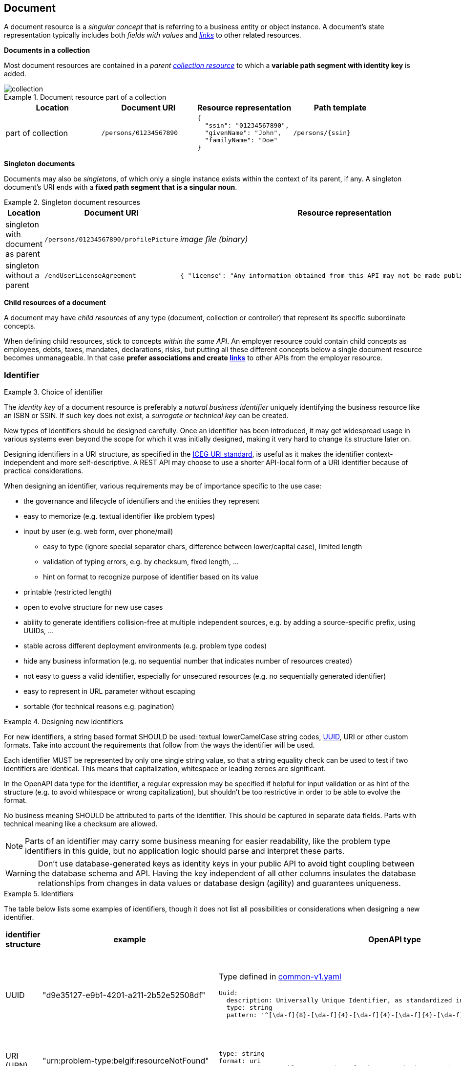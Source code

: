 == Document

A document resource is a _singular concept_ that is referring to a business entity or object instance. A document’s state representation typically includes both _fields with values_ and <<links,_links_>> to other related resources.

*Documents in a collection*

Most document resources are contained in a _parent <<Collection,collection resource>>_ to which a *variable path segment with identity key* is added.

image::collection.png[]

.Document resource part of a collection
====
|===
|Location|Document URI| Resource representation| Path template

|part of collection|`/persons/01234567890`
a|
[subs="normal"]
```json
{
  "ssin": "01234567890",
  "givenName": "John",
  "familyName": "Doe"
}
```
|`/persons/{ssin}`
====

*Singleton documents*

Documents may also be _singletons_, of which only a single instance exists within the context of its parent, if any. A singleton document's URI ends with a *fixed path segment that is a singular noun*.

.Singleton document resources
====
|===
|Location|Document URI| Resource representation| Path template

|singleton with document as parent | `/persons/01234567890/profilePicture` |

_image file (binary)_

| `/persons/{ssin}/profilePicture`

|singleton without a parent
| `/endUserLicenseAgreement`
a|
```JSON
{ "license": "Any information obtained from this API may not be made public, nor ..."}
```
| `/endUserLicenseAgreement`

====

*Child resources of a document*

A document may have _child resources_ of any type (document, collection or controller) that represent its specific subordinate concepts.

When defining child resources, stick to concepts _within the same API_. An employer resource could contain child concepts as employees, debts, taxes, mandates, declarations, risks, but putting all these different concepts below a single document resource becomes unmanageable.
In that case *prefer associations and create <<links,links>>* to other APIs from the employer resource.

=== Identifier

[rule, id-choice]
.Choice of identifier
====
The _identity key_ of a document resource is preferably a _natural business identifier_ uniquely identifying the business resource like an ISBN or SSIN. If such key does not exist, a _surrogate or technical key_ can be created.
====

New types of identifiers should be designed carefully. Once an identifier has been introduced, it may get widespread usage in various systems even beyond the scope for which it was initially designed, making it very hard to change its structure later on.

Designing identifiers in a URI structure, as specified in the https://github.com/belgif/thematic/blob/master/URI/iceg_uri_standard.md[ICEG URI standard], is useful as it makes the identifier context-independent and more self-descriptive. A REST API may choose to use a shorter API-local form of a URI identifier because of practical considerations.

When designing an identifier, various requirements may be of importance specific to the use case:

* the governance and lifecycle of identifiers and the entities they represent 
* easy to memorize (e.g. textual identifier like problem types)
* input by user (e.g. web form, over phone/mail)
** easy to type (ignore special separator chars, difference between lower/capital case), limited length
** validation of typing errors, e.g. by checksum, fixed length, ...
** hint on format to recognize purpose of identifier based on its value
* printable (restricted length)
* open to evolve structure for new use cases
* ability to generate identifiers collision-free at multiple independent sources, e.g. by adding a source-specific prefix, using UUIDs, ...
* stable across different deployment environments (e.g. problem type codes)
* hide any business information (e.g. no sequential number that indicates number of resources created)
* not easy to guess a valid identifier, especially for unsecured resources (e.g. no sequentially generated identifier)
* easy to represent in URL parameter without escaping
* sortable (for technical reasons e.g. pagination)

[rule, id-design]
.Designing new identifiers
====
[[new-identifiers]]
For new identifiers, a string based format SHOULD be used: textual lowerCamelCase string codes, http://tools.ietf.org/html/rfc4122[UUID^], URI or other custom formats. Take into account the requirements that follow from the ways the identifier will be used.

Each identifier MUST be represented by only one single string value, so that a string equality check can be used to test if two identifiers are identical. This means that capitalization, whitespace or leading zeroes are significant.

In the OpenAPI data type for the identifier, a regular expression may be specified if helpful for input validation or as hint of the structure (e.g. to avoid whitespace or wrong capitalization), but shouldn't be too restrictive in order to be able to evolve the format. 

No business meaning SHOULD be attributed to parts of the identifier. This should be captured in separate data fields. Parts with technical meaning like a checksum are allowed.
====

NOTE: Parts of an identifier may carry some business meaning for easier readability, like the problem type identifiers in this guide, but no application logic should parse and interpret these parts.

WARNING: Don't use database-generated keys as identity keys in your public API to avoid tight coupling between the database schema and API. Having the key independent of all other columns insulates the database relationships from changes in data values or database design (agility) and guarantees uniqueness.

.Identifiers
====
The table below lists some examples of identifiers, though it does not list all possibilities or considerations when designing a new identifier.
|===
| identifier structure | example | OpenAPI type | considerations

|UUID 
| "d9e35127-e9b1-4201-a211-2b52e52508df"
a| 
Type defined in https://github.com/belgif/openapi-common/blob/master/src/main/openapi/common/v1/common-v1.yaml[common-v1.yaml]
```YAML
Uuid:
  description: Universally Unique Identifier, as standardized in RFC 4122 and ISO/IEC 9834-8
  type: string
  pattern: '^[\da-f]{8}-[\da-f]{4}-[\da-f]{4}-[\da-f]{4}-[\da-f]{12}$'
```
a|
long identifier,
not easy to memorize or input by user,
easy to generate,
resistant to brute-force guessing

| URI (URN)
| "urn:problem-type:belgif:resourceNotFound"
a| 
```YAML
type: string
format: uri
pattern: "^urn:problem-type:.+$" # further restrictions may be possible
```
| 
can be human-readable,
long, not easy to input by user
| URI (http)
| "https://www.waterwegen.be/id/rivier/schelde"
a|
```YAML
type: string
format: uri
```
|
can be human-readable,
long, not easy to input by user, 
requires character escaping when used as URL parameter
can be generated collision-free by multiple sources (different domain name)

| custom format
| "ab12347895"
a| 
```YAML
type: string
pattern: "^[a-z0-9]{1-20}$"
```
|
short,
easy to encode
|===
====

A _code_ is a special type of identifier:

* it has an exhaustive list of possible values that doesn't change frequently over time
* each value identifies a concept (examples: a country, a gender, ...).

[rule, cod-design]
.Designing new codes
====
New code types SHOULD be represented as string values in lowerCamelCase.

Depending on context, the OpenAPI data type may enumerate the list of allowed values (see <<enum-rule>>).
====

.Code
====
`GET /refData/paymentMethods/{code}` with `code` of type `PaymentMethodCode`

As string with enumeration:
```YAML
PaymentMethodCode:
  type: string
  enum:
  - cash
  - wireTransfer
  - creditCard
  - debitCard
```

As string with regular expression: 
```YAML
PaymentMethodCode:
  type: string
  pattern: "^[A-Za-z0-9]+$"
  example: "debitCard"
```
====

[rule, id-numer]
.Representing existing numerical identifiers
====
When defining the type for a property representing an existing numerical code or identifier:

* Identifiers that are commonly represented (e.g. when displayed or inputted by a user) with *leading zeros* present SHOULD be represented using a string type. A regular expression SHOULD be specified in the OpenAPI data type to avoid erroneous values (i.e. without leading zeros).
* Otherwise, use an integer based type. It is RECOMMENDED to further restrict the format of the type (e.g. `format: int32` and using `minimum`/`maximum`).

For new identifiers, it is not recommended to use a number type however as stated in <<new-identifiers>>
====

.Representing existing numerical identifiers
====
An employer ID may be of variable length. Leading zeroes are ignored and most of the time not displayed.
```YAML
EmployerId:
  description: Definitive or provisional NSSO number, assigned to each registered employer or local or provincial administration.
  type: integer
  format: int64
  minimum: 0
  maximum: 5999999999
  example: 21197
```

If SSIN has a zero as first digit, it is always displayed.

```YAML
Ssin:
  description: Social Security Identification Number issued by the National Register or CBSS
  type: string
  pattern: '^\d{11}$'
```

Country NIS code is a three-digit code, the first digit cannot be a zero.

```YAML
CountryNisCode:
  description: NIS code representing a country as defined by statbel.fgov.be
  type: integer
  minimum: 100
  maximum: 999
  example: 150 # represents Belgium
```

====

[rule, id-name]
.Identifier name
====
Following naming guidelines should be applied when using an identifier or code in a REST API:

* JSON property:
** within an object that represents the entire or part of a resource: use `id` or `code`
** to reference a resource within another one's representation: property name should designate the relation between the resources (see <<rule-jsn-naming>>); no need to suffix with `id` or `code`
* path parameter: use `id` or `code`, OPTIONALLY prefixed with the resource type to disambiguate when there are multiple identifiers as path parameters
* query search parameter: use same name as the property in the JSON resource representation of the response (see <<filtering>>)
* OpenAPI type: add suffix `Id` or `Code` to distinguish it from the type of the full resource representation

As an exception, use the standardized name for the business identifier if one exists, rather than `id` or `code`.

If multiple identifiers or coding schemes may be used within the same context, a suffix can be added to the name to disambiguate.
====

.Identifier name
====

Request:
```
GET /stores/{storeId}/orders/{orderId} <1>
```
Response:
```YAML
{
  "id": 123,  #<2>
  "customer": 456, #<3>
  "store": {
     "id": 789, #<4>
     "href": "/stores/789"
  },
  "paymentMethod": "creditCard",
  "deliveryMethod": {
     "code": "deliveredAtHome", #<5>
     "href": "/refData/deliveryMethods/deliveredAtHome"
  }
}
```

OpenAPI types (not all are listed for brevity):
```YAML
Order: #<6>
  type: object
  properties:
    id:
      $ref: "#/components/schemas/OrderId" #<7>
    customer:
      $ref: "#/components/schemas/CustomerId" #<7>
    store:
      $ref: "#/components/schemas/StoreReference" #<8>
    paymentMethod:
      $ref: "#/components/schemas/PaymentMethodCode" #<7>
    deliveryMethod:
      $ref: "#/components/schemas/DeliveryMethodReference" #<8>

OrderId: #<7>
  type: integer
  format: int32
  minimum: 1

StoreReference: #<8>
  allOf:
  - $ref: "./common/v1/common-v1.yaml#/definitions/HttpLink"
  type: object
  properties:
    id:
      $ref: "#/components/schemas/StoreId" #<7>

StoreId: #<7>
  type: integer
  format: int32
  minimum: 1
```

<1> path parameter: `id` prefixed with resource type to be able to distinguish both parameters
<2> `id` as property of the consulted resource
<3> identifier used to reference another resource. JSON property name designates relation to the other resource.
<4> `id` as property in a partial representation of a `store` resource
<5> `code` as property in a partial representation of a `deliveryMethod` resource
<6> The type of the full resource representation doesn't have a suffix
<7> Types of the identifiers have the suffix `Id` or `Code`
<8> Partial resource representations, which may link to the full resource

```
GET /refData/deliveryMethods/{code} <1>
```
```YAML
{
  "code": "deliveredAtHome",
  "description": {
     "nl": "Geleverd aan huis",
     "en": "Delivered at home",
     "fr": "Livré à domicile"
  }
}
```
<1> Since there are no child resources with other path parameters, simply `code` suffices
====

.Standardized business identifiers
====
```
GET /persons/{ssin} <1>
```
```YAML
{
  "ssin": "12345678901", <1>
  "partner": "2345678902", <2>
  "civilStatus": 1
}
```
<1> Standardized business identifier name `Ssin` is preferred over `id`.
<2> JSON property name designates relation to the other resource. The OpenAPI specification declares the expected value to be of type `Ssin`.
====

.Multiple types of identifiers
====
```
GET /addresses/{addressId}
```
```YAML
{
  "municipality": {
    "code": 10000,
    "name": "Brussels"
  },
  "country": {
    "nisCode": 150, <1>
    "isoCode": "BE", <1>
    "name": {
      "nl": "België",
      "fr": "Belgique"
    }
  }
}
```
<1> Prefixes `nis` and `iso` disambiguate between two types of country identifiers used in a single context
====

[[document-consult,Consult (Document)]]
=== Consult

.Consulting a document
====
[subs="normal"]
```
GET {API}/employers/93017373[^] HTTP/1.1
```

[cols="1,2,3"]
|===
|<<get>>
|/employers/{employerId}
|Consult a single employer

3+|Parameters

|`employerId`|path-param|NSSO number uniquely identifying the employer.

3+|Response

|body
|The response properties and links to other resources.
a|
[source,json, subs="normal"]
----
{
  "self": "{API}/employers/93017373[/employers/93017373^]",
  "name": "Belgacom",
  "employerId": 93017373,
  "company": {
    "enterpriseNumber": "0202239951",
    "href": "{API}/companies/202239951[/companies/202239951^]"
  }
}
----

3+|Most used response codes 
|<<http-200,200>>
|OK
|Default success code if the document exists.


|<<http-400,400>>
|Bad request
a|The dynamic path segment containing the identity key has a wrong data format:

[source,json]
----
{
  "type": "urn:problem-type:belgif:badRequest",
  "href": "https://www.belgif.be/specification/rest/api-guide/problems/badRequest.html",
  "status": 400,
  "title": "Bad Request",
  "instance": "urn:uuid:d9e35127-e9b1-4201-a211-2b52e52508df",
  "detail": "The input message is incorrect",
  "issues": [
    {
      "type": "urn:problem-type:belgif:input-validation:schemaViolation",
      "in": "path",
      "name": "employerId",
      "value": "abc",
      "detail": "This value should be numeric"
    }
  ]
}
----
​|<<http-404,404>>
|Not Found
|The document resource does not exist.

|===
WARNING: ​<<http-204,204 No content>>  should not be used with GET. 


====

[rule, res-repres]
.Retrieve partial resource representation
====
The `select` query parameter is reserved to return a resource representation with only the specified properties.

The value of this parameter SHOULD follow this https://en.wikipedia.org/wiki/Backus%E2%80%93Naur_form[BNF grammar]:

```BNF

<selects>            ::= [ <negation> ] <selects_struct>
<selects_struct>     ::= "(" <select_items> ")"
<select_items>       ::= <select> [ "," <select_items> ]
<select>             ::= <select_name> | <selects_substruct>
<selects_substruct>  ::= <select_name> <selects_struct>
<select_name>        ::= <dash_letter_digit> [ <select_name> ]
<dash_letter_digit> ::= <dash> | <letter> | <digit>
<dash>              ::= "-" | "_"
<letter>            ::= "A" | ... | "Z" | "a" | ... | "z"
<digit>             ::= "0" | ... | "9"
<negation>          ::= "!"
```
====

.Select query parameter
====

```
GET /employers/93017373?select=(name)
```

[source,json, subs=normal]
----
{
  "self": "{API}/employers/93017373?select=(name)[/employers/93017373?select=(name)^]",
  "name": "Proximus"
}
----

Note that parentheses around the value of the `select` parameter are required, even when selecting a single property.

This notation can also be used for nested properties:

```
GET /employers/93017373?select=(name,address(street(name,code)))
```
[source,json, subs=normal]
----
{
  "self": "{API}/employers/93017373[/employers/93017373^]",
  "name": "Proximus",
  "address": {
    "street": {
      "name": "Koning Albert II laan",
      "code": 2177
    }
  }
}
----
====

=== Update

Updating a resource may be done in one of several ways.
One and only one of following patterns should be chosen per resource, unless forced by a backwards compatible change.

In order of preference:

. use PUT with complete objects to update a resource as long as feasible (i.e. do not use PATCH at all).
+
This option is preferred when clients are likely to always take into account the entire resource representation.
If a client ignores some of a resource's properties returned by a consultation, they are likely to be omitted from the PUT request and thus lost.
This scenario may occur when new properties were added during the API lifecycle.
In this case, use of PUT isn't advised.

. Use PATCH with partial objects to only update parts of a resource, whenever possible, using the JSON Merge Patch standard.
+
JSON Merge Patch is limited however, e.g. it doesn't allow for an update of a single element of an array.
If this proves to be an issue, this might however indicate that the array elements might be better modeled as separate sub-resources.

. use POST on a child resource instead of PATCH if the request does not modify the resource in a way defined by the semantics of the media type.
  See <<Controller>> for more information.

Use of the JSON Patch standard, an alternative to JSON Merge Patch, is not recommended, as it proves to be difficult to implement.

[[document-full-update]]
==== Full update

Use `PUT` when you like to do a complete update of a document resource.
All values are replaced by the values submitted by the client.
Absent optional values in the request are set to their default value if one is specified in the OpenAPI specification.

.PUT on a document resource
====
[subs="normal"]
```
PUT {API}/employers/93017373[^] HTTP/1.1

{
    "employerId": 93017373,
    "name": "Belgacom"
}

```

[cols="1,2,3"]
|===
|<<put>>
|/employers/{employerId}
|Replace the entire employer resource with the client data. This implies a full update of the resource. Via `PUT` the client submits new values for all the data.

3+|Request

|body
|Full representation of the resource to persist.
|

3+|Parameters

|`employerId`|path-param|employer ID of NSSO uniquely identifying the employer.

3+|Response

|body
|either empty or resource after update
a|
[source,json]
----
{
    "employerId": 93017373,
    "name": "Belgacom"
}

----

3+|Most used response codes 
|<<http-200,200>>
|OK
|The update is successful and updated resource is returned. 

|<<http-204,204>>
|No Content
|The update is successful but updated resource is not returned. 

|<<http-400,400>>
|Bad request
|The input data is not valid according the data schema.

|<<http-404,404>>
|Not Found
|The resource does not exist and thus cannot be updated.
|<<http-409,409>>
|Conflict
|The client data is in conflict with the data on the server e.g. optimistic locking issues.
|===
====

[[document-partial-update]]
==== Partial update

Use `PATCH` when you like to do a partial update of a document resource.

The `PATCH` message MUST conform to the JSON Merge Patch (https://tools.ietf.org/html/rfc7386[RFC 7386]) specification:

* JSON properties in the request overwrite the ones in the previous resource state
* properties with value `null` in the request are removed from the resource
* properties not present in the request are preserved

APIs should support both the MIME type of JSON merge patch `application/merge-patch+json` as the generic `application/json` JSON mime type.
As JSON Merge Patch requests can not be fully specified as an OpenAPI data type, a MergePatch marker type should be used, defined in https://github.com/belgif/openapi-common/blob/master/src/main/openapi/common/v1/common-v1.yaml[common-v1.yaml].

.JSON merge patch
====
[subs="normal"]
```
PATCH {API}/employers/93017373[^] HTTP/1.1
```

[cols="1,2,3"]
|===
|<<patch>>
|/employers/{employerId}
|Performs a partial update of an existing employer.

3+|Request

|body
|JSON Merge Patch
a|
[source,json]
----
{
  "bankrupt": false,
  "bankruptDate": null
}
----

3+|Parameters

|`employerId`|path-param|employer ID of NSSO uniquely identifying the employer.

3+|Response

|body
|empty or the complete resource after applying PATCH
a|
[source,json]
----
{
    "employerId": 93017373,
    "name": "Belgacom",
    "bankrupt": false
}
----

3+|Most used response codes
|<<http-200,200>>
|OK
|Success code with resource after applying PATCH returned.

|<<http-204,204>>
|No Content
|Success code without returning the resource.

|<<http-400,400>>
|Bad request
|The input data is not valid according the data schema.

|<<http-404,404>>
|Not Found
|The resource does not exist and thus cannot be updated.

|<<http-409,409>>
|Conflict
|The client data is in conflict with the data on the server e.g. optimistic locking issues.

|===
====

[[remove-document]]
=== Remove

Use `DELETE` when you like to delete a document resource.

.Deleting a document resource
====
[subs="normal"]
```
DELETE {API}/employers/93017373[^] HTTP/1.1
```

[cols="1,2,3"]
|===
|<<delete>>
|/employers/{employerId}
|Deletes an employer.

3+|Parameters

|`employerId`|path-param|employer ID of NSSO uniquely identifying the employer.

3+|Response

|body
|empty or a message indicating success
a|
[source]
----
204 No Content

or

200 OK
{
 "message": "Employer is deleted."
}
----

3+|Most used response codes

|<<http-200,200>>
|OK
|Success code with the deleted resource returned. 

|<<http-204,204>>
|No Content
|Success code with the deleted resource not returned. 

|<<http-400,400>>
|Bad request
|Generic error on client side. For example, the syntax of the request is invalid. 

|<<http-404,404>>
|Not Found
|The resource does not exist and thus cannot be deleted.

|<<http-409,409>>
|Conflict
|A constraint on the resource is violated. 
The resource could not be deleted because the request is in conflict with the current 
state of the resource.

For example, a REST API may return this response code when a client tries to DELETE a non-empty store resource.

|===
====

[[long-running-tasks]]
=== Long-running tasks

Some operations need to be performed asynchronously, as they take too long to complete.

[rule, lng-task]
.Long-running tasks
====
Long-running tasks MUST be represented as a resource.
The task resource is created using a POST action returning a `202 Accepted` response containing the URL of the task in the `Location` HTTP header.
It can then be fetched by the client to get the processing status of the task.

When GETting the task resource, the response can be:

* Still processing: status `200 OK` and a representation of the task's current status
* Success: status `303 See Other` with the `Location` header containing the URL of the task's output.
* Failure: status `200 OK` with a representation of the task's status, including the reason of the failure
====

Variations on the above may be required, e.g. if the task has no output, the response on success may be `200 OK` without a `Location` header.
The schema https://github.com/belgif/openapi-common/blob/master/src/main/openapi/common/v1/common-v1.yaml[common-v1.yaml] defines the representation of a task's status.

.Long-running task
====
*Submitting the task*

`POST /images/tasks`

```
HTTP/1.1 202 Accepted
Content-Type: application/json;charset=UTF-8
Location: http://www.example.org/images/tasks/1
Date: Sun, 13 Sep 2018 01:49:27 GMT
```
```JSON
{
  "self": "/images/tasks",
  "status": {
    "state": "processing",
    "pollAfter": "2018-09-13T01:59:27Z"
  }
}
```

The response `202 Accepted` status indicates that the server accepted the request for processing.
`pollAfter` hints when to check for an updated status at a later time.

*Getting the processing status*

`GET /images/tasks/1`

_When the server is still processing the task_

```
HTTP/1.1 200 OK
Content-Type: application/json;charset=UTF-8
```
```JSON
{
  "self": "/images/tasks/1",
  "status": {
    "state": "processing",
    "pollAfter": "2018-09-13T02:09:27Z"
  }
}
```

_When processing has completed_

```
HTTP/1.1 303 See Other
Location: http://www.example.org/images/1
Content-Type: application/json;charset=UTF-8
```
```JSON
{
  "self": "/images/tasks/1",
  "status": {
    "state": "done",
    "completed":"2018-09-13T02:10:00Z"
  }
}
```

The `Location` header refers to the result of the task.

_In case of failure during processing_

```
HTTP/1.1 200 OK
Content-Type: application/json;charset=UTF-8
```
```JSON
{
  "self": "/images/tasks/1",
  "status": {
    "state": "failed",
    "completed":"2018-09-13T02:10:00Z",
    "problem": {
      "instance": "urn:uuid:d9e35127-e9b1-4201-a211-2b52e52508df",
      "title": "Bad Request",
      "status": 400,
      "type": "urn:problem-type:example:invalidImageFormat",
      "href": "https://example.org/example/v1/refData/problemTypes/urn:problem-type:example:invalidImageFormat",
      "detail": "Invalid image format"
    }
  }
}
```

Note that the status code is `200 OK` as the retrieval of the task's status succeeded.
The cause of failure is represented using an embedded Problem object, as defined in <<Error handling>>.
====
